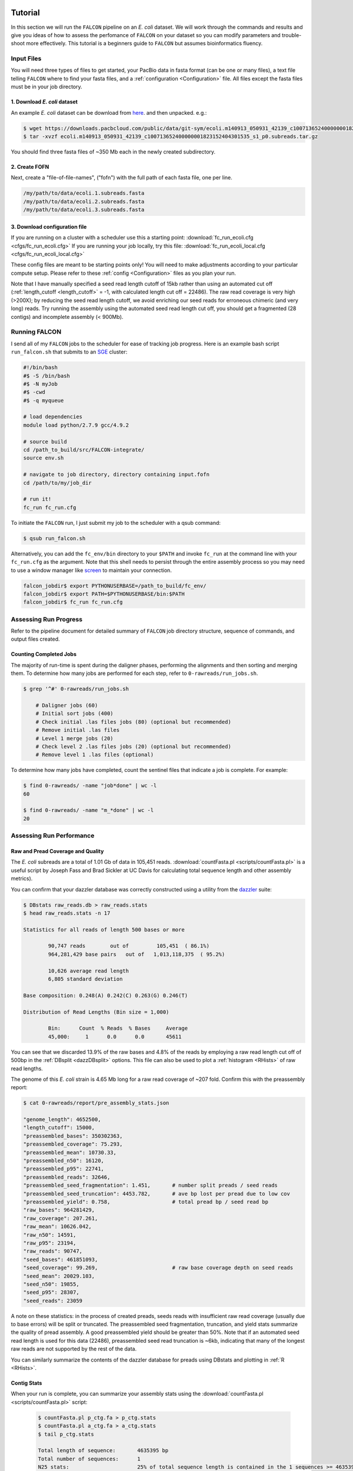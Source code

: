 .. image:: media/falcon_icon2.png
   :height: 200px
   :width: 200 px
   :alt: FALCON Assembler
   :align: right

.. _tutorial:



Tutorial
========

In this section we will run the ``FALCON`` pipeline on an *E. coli* dataset.
We will work through the commands and results and give you ideas of how to assess 
the perfomance of ``FALCON`` on your dataset so you can modify parameters and trouble-shoot more 
effectively. This tutorial is a beginners guide to ``FALCON`` but assumes bioinformatics fluency.

Input Files
-----------

You will need three types of files to get started, your PacBio data in fasta format (can be one or many files), a 
text file telling ``FALCON`` where to find your fasta files, and a :ref:`configuration <Configuration>` file. 
All files except the fasta files must be in your job directory.


1. Download *E. coli* dataset
~~~~~~~~~~~~~~~~~~~~~~~~~~~~~

An example *E. coli* dataset can be download from here_. and then unpacked. e.g.:

.. code-block:: bash

	$ wget https://downloads.pacbcloud.com/public/data/git-sym/ecoli.m140913_050931_42139_c100713652400000001823152404301535_s1_p0.subreads.tar.gz
	$ tar -xvzf ecoli.m140913_050931_42139_c100713652400000001823152404301535_s1_p0.subreads.tar.gz 

.. _here: https://downloads.pacbcloud.com/public/data/git-sym/

You should find three fasta files of ~350 Mb each in the newly created subdirectory.


2. Create FOFN
~~~~~~~~~~~~~~

Next, create a "file-of-file-names", ("fofn") with the full path of each fasta file, one per line.

.. code-block:: bash

	/my/path/to/data/ecoli.1.subreads.fasta
	/my/path/to/data/ecoli.2.subreads.fasta
	/my/path/to/data/ecoli.3.subreads.fasta



3. Download configuration file
~~~~~~~~~~~~~~~~~~~~~~~~~~~~~~

If you are running on a cluster with a scheduler use this a starting point: 
:download:`fc_run_ecoli.cfg <cfgs/fc_run_ecoli.cfg>`
If you are running your job locally, try this file: 
:download:`fc_run_ecoli_local.cfg <cfgs/fc_run_ecoli_local.cfg>`

These config files are meant to be starting points only! You will need to make adjustments according
to your particular compute setup. Please refer to these :ref:`config <Configuration>` files as you plan your run.


Note that I have manually specified a seed read length cutoff of 
15kb rather than using an automated cut off (:ref:`length_cutoff <length_cutoff>` = -1, with calculated
length cut off = 22486). The
raw read coverage is very high (>200X); by reducing the seed read length cutoff, we avoid enriching
our seed reads for erroneous chimeric (and very long) reads. Try running the assembly using 
the automated seed read length cut off, you should get a fragmented (28 contigs) and 
incomplete assembly (< 900Mb).

   
Running FALCON
--------------

I send all of my ``FALCON`` jobs to the scheduler for ease of tracking job progress. Here is an example
bash script ``run_falcon.sh`` that submits to an SGE_ cluster:

.. code-block:: bash
	
	#!/bin/bash
	#$ -S /bin/bash
	#$ -N myJob
	#$ -cwd
	#$ -q myqueue

	# load dependencies
	module load python/2.7.9 gcc/4.9.2

	# source build
	cd /path_to_build/src/FALCON-integrate/
	source env.sh

	# navigate to job directory, directory containing input.fofn
	cd /path/to/my/job_dir

	# run it!
	fc_run fc_run.cfg


To initiate the ``FALCON`` run, I just submit my job to the scheduler with a qsub command:

.. code-block:: bash

	$ qsub run_falcon.sh
	
	
Alternatively, you can add the ``fc_env/bin`` directory to your
``$PATH`` and invoke ``fc_run`` at the command line with your ``fc_run.cfg`` as the argument.
Note that this shell needs to persist through the entire assembly process so you may need 
to use a window manager like screen_ to maintain your connection.

.. code-block:: bash

    falcon_jobdir$ export PYTHONUSERBASE=/path_to_build/fc_env/
    falcon_jobdir$ export PATH=$PYTHONUSERBASE/bin:$PATH
    falcon_jobdir$ fc_run fc_run.cfg


.. _SGE: http://gridscheduler.sourceforge.net/htmlman/manuals.html
.. _screen: https://www.gnu.org/software/screen/manual/screen.html


Assessing Run Progress
----------------------

Refer to the pipeline document for detailed summary of ``FALCON`` job directory structure, 
sequence of commands, and output files created.

Counting Completed Jobs
~~~~~~~~~~~~~~~~~~~~~~

The majority of run-time is spent during the daligner phases, performing the alignments and 
then sorting and merging them. To determine how many jobs are performed for each step, refer to ``0-rawreads/run_jobs.sh``.

.. code-block:: bash

    $ grep '^#' 0-rawreads/run_jobs.sh
    
    	# Daligner jobs (60)
	# Initial sort jobs (400)
	# Check initial .las files jobs (80) (optional but recommended)
	# Remove initial .las files
	# Level 1 merge jobs (20)
	# Check level 2 .las files jobs (20) (optional but recommended)
	# Remove level 1 .las files (optional)

To determine how many jobs have completed, count the sentinel files that indicate a job is complete.
For example:

.. code-block:: bash

	$ find 0-rawreads/ -name "job*done" | wc -l
	60
	
	$ find 0-rawreads/ -name "m_*done" | wc -l
	20


Assessing Run Performance
-------------------------

Raw and Pread Coverage and Quality
~~~~~~~~~~~~~~~~~~~~~~~~~~~~~~~~~~

The *E. coli* subreads
are a total of 1.01 Gb of data in 105,451 reads. :download:`countFasta.pl <scripts/countFasta.pl>`
is a useful script by Joseph Fass and Brad Sickler at UC Davis for calculating total sequence
length and other assembly metrics).

You can confirm that your dazzler database was correctly constructed using a utility from the dazzler_ suite:

.. _dazzler: https://dazzlerblog.wordpress.com/command-guides/dazz_db-command-guide/

.. code-block:: bash 

	$ DBstats raw_reads.db > raw_reads.stats
	$ head raw_reads.stats -n 17
	
	Statistics for all reads of length 500 bases or more
	
		90,747 reads        out of         105,451  ( 86.1%)
		964,281,429 base pairs   out of   1,013,118,375  ( 95.2%)
	
		10,626 average read length
		6,805 standard deviation
	
	Base composition: 0.248(A) 0.242(C) 0.263(G) 0.246(T)
	
	Distribution of Read Lengths (Bin size = 1,000)
	
		Bin:      Count  % Reads  % Bases     Average
		45,000:     1      0.0      0.0       45611


You can see that we discarded 13.9% of the raw bases and 4.8% of the reads by employing a 
raw read length cut off of 500bp in the :ref:`DBsplit <dazzDBsplit>` options. This file can
also be used to plot a :ref:`histogram <RHists>` of raw read lengths.

The genome of this *E. coli* strain is 4.65 Mb long for a raw read coverage of ~207 fold.
Confirm this with the preassembly report:

.. code-block:: bash 

	$ cat 0-rawreads/report/pre_assembly_stats.json
	
	"genome_length": 4652500,
	"length_cutoff": 15000,
	"preassembled_bases": 350302363, 	
	"preassembled_coverage": 75.293,	
	"preassembled_mean": 10730.33,		
	"preassembled_n50": 16120,			
	"preassembled_p95": 22741,
	"preassembled_reads": 32646,
	"preassembled_seed_fragmentation": 1.451,	# number split preads / seed reads 
	"preassembled_seed_truncation": 4453.782,	# ave bp lost per pread due to low cov
	"preassembled_yield": 0.758,			# total pread bp / seed read bp
	"raw_bases": 964281429,
	"raw_coverage": 207.261,
	"raw_mean": 10626.042,
	"raw_n50": 14591,
	"raw_p95": 23194,
	"raw_reads": 90747,
	"seed_bases": 461851093,	
	"seed_coverage": 99.269,			# raw base coverage depth on seed reads
	"seed_mean": 20029.103,
	"seed_n50": 19855,
	"seed_p95": 28307,
	"seed_reads": 23059

A note on these statistics: in the process of created preads, seeds reads with insufficient
raw read coverage (usually due to base errors) will be split or truncated. The preassembled seed
fragmentation, truncation, and yield stats summarize the quality of pread assembly. 
A good preassembled yield should be greater than 50%. Note that if an automated seed read length
is used for this data (22486), preassembled seed read truncation is ~6kb, indicating that many of the longest
raw reads are not supported by the rest of the data.

You can similarly summarize the contents of the dazzler database for preads using DBstats 
and plotting in :ref:`R <RHists>`.

Contig Stats
~~~~~~~~~~~~

When your run is complete, you can summarize your assembly stats using the :download:`countFasta.pl <scripts/countFasta.pl>` 
script:

 .. code-block:: bash
	
	$ countFasta.pl p_ctg.fa > p_ctg.stats
	$ countFasta.pl a_ctg.fa > a_ctg.stats
	$ tail p_ctg.stats
	
	Total length of sequence:	4635395 bp
	Total number of sequences:	1
	N25 stats:			25% of total sequence length is contained in the 1 sequences >= 4635395 bp
	N50 stats:			50% of total sequence length is contained in the 1 sequences >= 4635395 bp
	N75 stats:			75% of total sequence length is contained in the 1 sequences >= 4635395 bp
	Total GC count:			2352187 bp
	GC %:				50.74 %


Assembly Graph and Pread Overlaps
~~~~~~~~~~~~~~~~~~~~~~~~~~~~~~~~~

Assembly contiguity can be enhanced by adjusting a few parameters in the last stage of the 
assembly process. You can try a grid of :ref:`pread length cut offs <length_cutoff_pr>` for 
the filtering of the final overlaps in the assembly graph. In a general sense, longer pread length cut offs will increase the
contiguity (contig N50) in your assembly, but may result in shorter over all assembly length. 
To try different length cut off, rename your 2-asm-falcon dir,
modify the config file, rename the log and mypwatcher directory, and restart ``FALCON``:

.. code-block:: bash
	
	$ mv 2-asm-falcon 2-asm-falcon_12kb
	$ mv mypwatcher/ mypwatcher0/
	$ mv all.log all0.log
	$ qsub run_falcon.sh


The other parameter to adjust is the number of overlaps in the assembly graph. First, look
at a histogram of the number of overlaps on the 5' and 3' end of each read. Run the falcon utility:

.. code-block:: bash

	# make sure utility is in $PATH
	$ export PYTHONUSERBASE=/path_to_build/fc_env/
	$ export PATH=$PYTHONUSERBASE/bin:$PATH

	# navigate to directory 
	$ cd 2-asm-falcon
	$ fc_ovlp_stats --fofn ../1-preads_ovl/merge-gather/las.fofn > ovlp.stats
	
Then plot :ref:`histograms <OvlpHists>` of the number of 5' and 3' overlaps between preads in R.
This can inform your parameters for :ref:`sge_option_fc <sge_option_fc>` where ``min_cov`` and ``max_cov``
should flank the bulk of the distribution. For repetative genomes, a second mode in the :ref:`distribution <RepeatOvlp>`
may appear, containing preads ending or begining in repetative material. It is best to choose a ``max_cov``
to the left of the repeat mode that removes these repetative overlaps.



Troubleshooting Run
-------------------

If you find your run has died here are some suggestions of how to restart,
in order of increasing difficulty:

Simple Restart
~~~~~~~~~~~~~~

Simply rename your log file and ``mypwatcher`` directory and restart the pipeline. Renaming these
files preserves them for you reference, and by removing the original mypwatcher directory
the pipeline, when restarted, will scan your job directory for completed jobs and pick up where it left off:

.. code-block:: bash

	$ mv mypwatcher/ mypwatcher0/
	$ mv all.log all0.log
	$ qsub run_falcon.sh


Directory Cleanup and Restart
~~~~~~~~~~~~~~~~~~~~~~~~~~~~~

First, determine which job caused the run to fail. For example:

.. code-block:: bash
	
	$ grep 'ERROR' all.log
	
	2016-11-21 03:21:39,482 - pypeflow.simple_pwatcher_bridge - ERROR - Task Node(0-rawreads/m_00210) failed with exit-code=99
	2016-11-21 03:21:39,482 - pypeflow.simple_pwatcher_bridge - ERROR - Failed to clean-up FakeThread: jobid=Pcfbdb8b3c50d5e status='EXIT '

Delete all directories that failed, then rename the log file and ``mypwatcher`` as above:

.. code-block:: bash

	$ rm -rf 0-rawreads/m_00210
	$ mv mypwatcher/ mypwatcher0/
	$ mv all.log all0.log
	$ qsub run_falcon.sh

You can find out more details about the failed jobs in ``mypwatcher/`` to diagnose the problem.

.. code-block:: bash

	$ less mypwatcher/jobs/Pcfbdb8b3c50d5e/stderr
	$ less mypwatcher/jobs/Pcfbdb8b3c50d5e/stdout


Manual Running of Failed Jobs
~~~~~~~~~~~~~~~~~~~~~~~~~~~~~

If your job still fails, try manually running the problematic jobs. Search in the job
directory for the shell script containing the individual tasks and try manually running 
the shell script or individual tasks:

.. code-block:: bash

	$ ls job_0000
	
	job_0000_done  L1.19.5.las  L1.19.7.las  L1.5.19.las  L1.7.19.las   raw_reads.db  run.sh       task.json
	L1.19.4.las    L1.19.6.las  L1.4.19.las  L1.6.19.las  pwatcher.dir  rj_0000.sh    run.sh.done  task.sh

	$ head job_0000/rj_0000.sh -n 12

	#!/bin/bash
	set -vex

	db_dir=/lustre/hpcprod/skingan/FALCON_tutorial/ecoli/0-rawreads
	ln -sf ${db_dir}/.raw_reads.bps .
	ln -sf ${db_dir}/.raw_reads.idx .
	ln -sf ${db_dir}/raw_reads.db .
	ln -sf ${db_dir}/.raw_reads.dust.anno .
	ln -sf ${db_dir}/.raw_reads.dust.data .
	daligner -v -t16 -H22486 -e0.7 -s1000 raw_reads.19 raw_reads.4 raw_reads.5 raw_reads.6 raw_reads.7
	LAcheck -v raw_reads *.las
	LAsort -v raw_reads.4.raw_reads.19.C0 raw_reads.4.raw_reads.19.N0 raw_reads.4.raw_reads.19.C1 raw_reads.4.raw_reads.19.N1 raw_reads.4.raw_reads.19.C2 raw_reads.4.raw_reads.19.N2 raw_reads.4.raw_reads.19.C3 raw_reads.4.raw_reads.19.N3 && LAmerge -v L1.4.19 raw_reads.4.raw_reads.19.C0.S raw_reads.4.raw_reads.19.N0.S raw_reads.4.raw_reads.19.C1.S raw_reads.4.raw_reads.19.N1.S raw_reads.4.raw_reads.19.C2.S raw_reads.4.raw_reads.19.N2.S raw_reads.4.raw_reads.19.C3.S raw_reads.4.raw_reads.19.N3.S

Once these jobs have run to completion, you can try restarting the pipeline.



